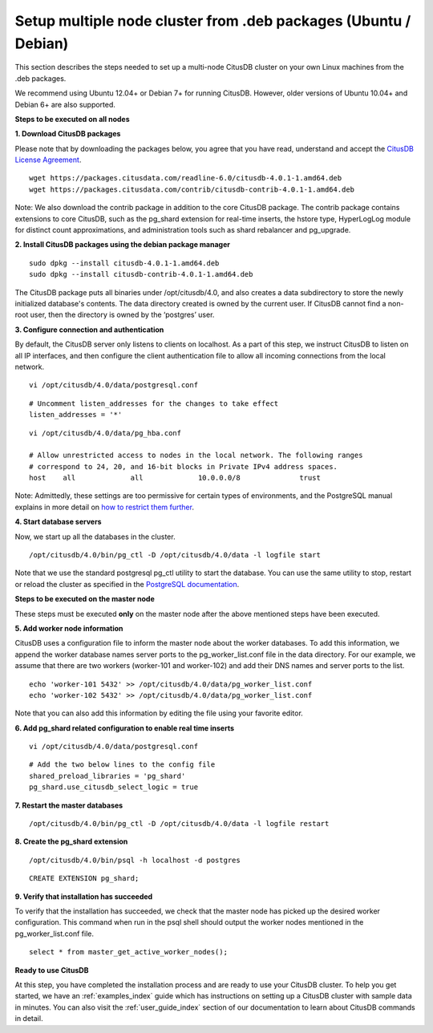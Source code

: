 .. _multi_node_deb:

Setup multiple node cluster from .deb packages (Ubuntu / Debian)
--------------------------------------------------------------------------------

This section describes the steps needed to set up a multi-node CitusDB cluster on your own Linux machines from the .deb packages.

We recommend using Ubuntu 12.04+ or Debian 7+ for running CitusDB. However, older versions of Ubuntu 10.04+ and Debian 6+ are also supported.

**Steps to be executed on all nodes**

**1. Download CitusDB packages**

Please note that by downloading the packages below, you agree that you have read, understand and accept the `CitusDB License Agreement <https://www.citusdata.com/license-agreement>`_.

::

	wget https://packages.citusdata.com/readline-6.0/citusdb-4.0.1-1.amd64.deb
	wget https://packages.citusdata.com/contrib/citusdb-contrib-4.0.1-1.amd64.deb

Note: We also download the contrib package in addition to the core CitusDB package. The contrib package contains extensions to core CitusDB, such as the pg_shard extension for real-time inserts, the hstore type, HyperLogLog module for distinct count approximations, and administration tools such as shard rebalancer and pg_upgrade.

**2. Install CitusDB packages using the debian package manager**

::
	
	sudo dpkg --install citusdb-4.0.1-1.amd64.deb
	sudo dpkg --install citusdb-contrib-4.0.1-1.amd64.deb

The CitusDB package puts all binaries under /opt/citusdb/4.0, and also creates a data subdirectory to store the newly initialized database's contents. The data directory created is owned by the current user. If CitusDB cannot find a non-root user, then the directory is owned by the ‘postgres’ user.

**3. Configure connection and authentication**

By default, the CitusDB server only listens to clients on localhost. As a part of this step, we instruct CitusDB to listen on all IP interfaces, and then configure the client authentication file to allow all incoming connections from the local network. 

::
	
	vi /opt/citusdb/4.0/data/postgresql.conf

::

	# Uncomment listen_addresses for the changes to take effect
	listen_addresses = '*'

::
	
	vi /opt/citusdb/4.0/data/pg_hba.conf

	# Allow unrestricted access to nodes in the local network. The following ranges
	# correspond to 24, 20, and 16-bit blocks in Private IPv4 address spaces.
	host	all         	all         	10.0.0.0/8        	trust

Note: Admittedly, these settings are too permissive for certain types of environments, and the PostgreSQL manual explains in more detail on `how to restrict them further <http://www.postgresql.org/docs/9.4/static/auth-pg-hba-conf.html>`_. 

**4. Start database servers**

Now, we start up all the databases in the cluster.

::

	/opt/citusdb/4.0/bin/pg_ctl -D /opt/citusdb/4.0/data -l logfile start

Note that we use the standard postgresql pg_ctl utility to start the database. You can use the same utility to stop, restart or reload the cluster as specified in the `PostgreSQL documentation <http://www.postgresql.org/docs/9.4/static/app-pg-ctl.html>`_.

**Steps to be executed on the master node**

These steps must be executed **only** on the master node after the above mentioned steps have been executed.

**5. Add worker node information**

CitusDB uses a configuration file to inform the master node about the worker databases. To add this information, we append the worker database names server ports to the pg_worker_list.conf file in the data directory. For our example, we assume that there are two workers (worker-101 and worker-102) and add their DNS names and server ports to the list.

::

	echo 'worker-101 5432' >> /opt/citusdb/4.0/data/pg_worker_list.conf
	echo 'worker-102 5432' >> /opt/citusdb/4.0/data/pg_worker_list.conf

Note that you can also add this information by editing the file using your favorite editor.

**6. Add pg_shard related configuration to enable real time inserts**

::

	vi /opt/citusdb/4.0/data/postgresql.conf

::

        # Add the two below lines to the config file
	shared_preload_libraries = 'pg_shard'
        pg_shard.use_citusdb_select_logic = true

**7. Restart the master databases**

::
	
	/opt/citusdb/4.0/bin/pg_ctl -D /opt/citusdb/4.0/data -l logfile restart

**8. Create the pg_shard extension**

::

	/opt/citusdb/4.0/bin/psql -h localhost -d postgres
	
::
	
	CREATE EXTENSION pg_shard;

**9. Verify that installation has succeeded**

To verify that the installation has succeeded, we check that the master node has picked up the desired worker configuration. This command when run in the psql shell should output the worker nodes mentioned in the pg_worker_list.conf file.

::

	select * from master_get_active_worker_nodes();

**Ready to use CitusDB**

At this step, you have completed the installation process and are ready to use your CitusDB cluster. To help you get started, we have an :ref:`examples_index` guide which has instructions on setting up a CitusDB cluster with sample data in minutes. You can also visit the :ref:`user_guide_index` section of our documentation to learn about CitusDB commands in detail.
